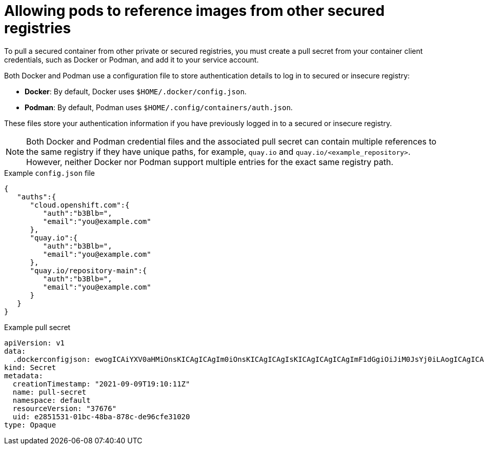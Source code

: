// Module included in the following assemblies:
// * openshift_images/using-image-pull-secrets
// * openshift_images/managing-image-streams.adoc

:_mod-docs-content-type: PROCEDURE
[id="images-allow-pods-to-reference-images-from-secure-registries_{context}"]
= Allowing pods to reference images from other secured registries

To pull a secured container from other private or secured registries, you must create a pull secret from your container client credentials, such as Docker or Podman, and add it to your service account.

Both Docker and Podman use a configuration file to store authentication details to log in to secured or insecure registry:

* *Docker*: By default, Docker uses `$HOME/.docker/config.json`.
* *Podman*: By default, Podman uses `$HOME/.config/containers/auth.json`.

These files store your authentication information if you have previously logged in to a secured or insecure registry.

[NOTE]
====
Both Docker and Podman credential files and the associated pull secret can contain multiple references to the same registry if they have unique paths, for example, `quay.io` and `quay.io/<example_repository>`. However, neither Docker nor Podman support multiple entries for the exact same registry path.
====

.Example `config.json` file
[source,json]
----
{
   "auths":{
      "cloud.openshift.com":{
         "auth":"b3Blb=",
         "email":"you@example.com"
      },
      "quay.io":{
         "auth":"b3Blb=",
         "email":"you@example.com"
      },
      "quay.io/repository-main":{
         "auth":"b3Blb=",
         "email":"you@example.com"
      }
   }
}
----

.Example pull secret
[source,yaml]
----
apiVersion: v1
data:
  .dockerconfigjson: ewogICAiYXV0aHMiOnsKICAgICAgIm0iOnsKICAgICAgIsKICAgICAgICAgImF1dGgiOiJiM0JsYj0iLAogICAgICAgICAiZW1haWwiOiJ5b3VAZXhhbXBsZS5jb20iCiAgICAgIH0KICAgfQp9Cg==
kind: Secret
metadata:
  creationTimestamp: "2021-09-09T19:10:11Z"
  name: pull-secret
  namespace: default
  resourceVersion: "37676"
  uid: e2851531-01bc-48ba-878c-de96cfe31020
type: Opaque
----
